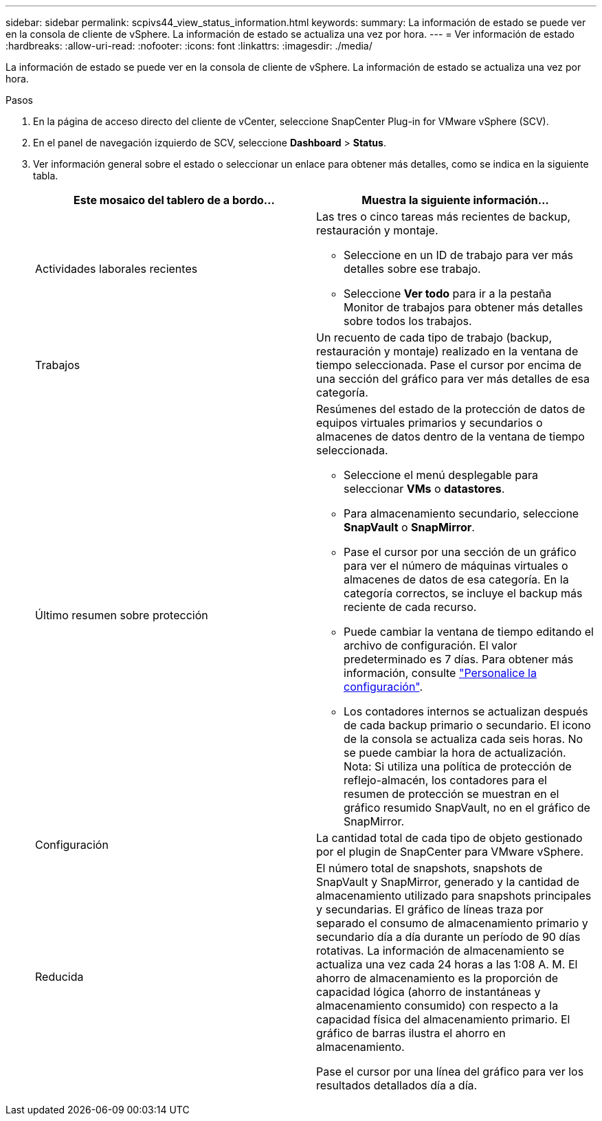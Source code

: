 ---
sidebar: sidebar 
permalink: scpivs44_view_status_information.html 
keywords:  
summary: La información de estado se puede ver en la consola de cliente de vSphere. La información de estado se actualiza una vez por hora. 
---
= Ver información de estado
:hardbreaks:
:allow-uri-read: 
:nofooter: 
:icons: font
:linkattrs: 
:imagesdir: ./media/


[role="lead"]
La información de estado se puede ver en la consola de cliente de vSphere. La información de estado se actualiza una vez por hora.

.Pasos
. En la página de acceso directo del cliente de vCenter, seleccione SnapCenter Plug-in for VMware vSphere (SCV).
. En el panel de navegación izquierdo de SCV, seleccione *Dashboard* > *Status*.
. Ver información general sobre el estado o seleccionar un enlace para obtener más detalles, como se indica en la siguiente tabla.
+
|===
| Este mosaico del tablero de a bordo… | Muestra la siguiente información… 


 a| 
Actividades laborales recientes
 a| 
Las tres o cinco tareas más recientes de backup, restauración y montaje.

** Seleccione en un ID de trabajo para ver más detalles sobre ese trabajo.
** Seleccione *Ver todo* para ir a la pestaña Monitor de trabajos para obtener más detalles sobre todos los trabajos.




 a| 
Trabajos
 a| 
Un recuento de cada tipo de trabajo (backup, restauración y montaje) realizado en la ventana de tiempo seleccionada. Pase el cursor por encima de una sección del gráfico para ver más detalles de esa categoría.



 a| 
Último resumen sobre protección
 a| 
Resúmenes del estado de la protección de datos de equipos virtuales primarios y secundarios o almacenes de datos dentro de la ventana de tiempo seleccionada.

** Seleccione el menú desplegable para seleccionar *VMs* o *datastores*.
** Para almacenamiento secundario, seleccione *SnapVault* o *SnapMirror*.
** Pase el cursor por una sección de un gráfico para ver el número de máquinas virtuales o almacenes de datos de esa categoría. En la categoría correctos, se incluye el backup más reciente de cada recurso.
** Puede cambiar la ventana de tiempo editando el archivo de configuración. El valor predeterminado es 7 días. Para obtener más información, consulte link:scpivs44_customize_your_configuration.html["Personalice la configuración"].
** Los contadores internos se actualizan después de cada backup primario o secundario. El icono de la consola se actualiza cada seis horas. No se puede cambiar la hora de actualización. Nota: Si utiliza una política de protección de reflejo-almacén, los contadores para el resumen de protección se muestran en el gráfico resumido SnapVault, no en el gráfico de SnapMirror.




 a| 
Configuración
 a| 
La cantidad total de cada tipo de objeto gestionado por el plugin de SnapCenter para VMware vSphere.



 a| 
Reducida
 a| 
El número total de snapshots, snapshots de SnapVault y SnapMirror, generado y la cantidad de almacenamiento utilizado para snapshots principales y secundarias. El gráfico de líneas traza por separado el consumo de almacenamiento primario y secundario día a día durante un período de 90 días rotativas. La información de almacenamiento se actualiza una vez cada 24 horas a las 1:08 A. M. El ahorro de almacenamiento es la proporción de capacidad lógica (ahorro de instantáneas y almacenamiento consumido) con respecto a la capacidad física del almacenamiento primario. El gráfico de barras ilustra el ahorro en almacenamiento.

Pase el cursor por una línea del gráfico para ver los resultados detallados día a día.

|===

